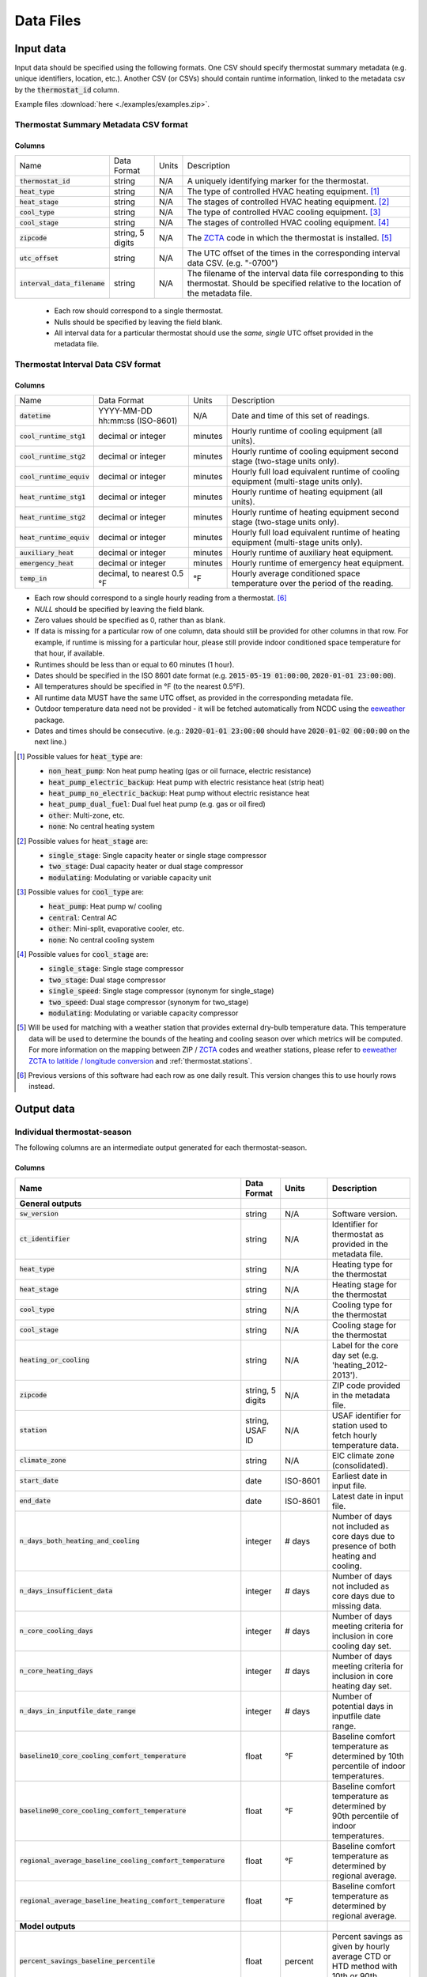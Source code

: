 Data Files
==========


.. _thermostat-input:

Input data
----------

Input data should be specified using the following formats. One CSV should
specify thermostat summary metadata (e.g. unique identifiers, location, etc.).
Another CSV (or CSVs) should contain runtime information, linked to the
metadata csv by the :code:`thermostat_id` column.

Example files :download:`here <./examples/examples.zip>`.

Thermostat Summary Metadata CSV format
~~~~~~~~~~~~~~~~~~~~~~~~~~~~~~~~~~~~~~

Columns
```````

============================== ================ ===== ===========
Name                           Data Format      Units Description
------------------------------ ---------------- ----- -----------
:code:`thermostat_id`          string           N/A   A uniquely identifying marker for the thermostat.
:code:`heat_type`              string           N/A   The type of controlled HVAC heating equipment. [#]_ 
:code:`heat_stage`             string           N/A   The stages of controlled HVAC heating equipment. [#]_
:code:`cool_type`              string           N/A   The type of controlled HVAC cooling equipment. [#]_
:code:`cool_stage`             string           N/A   The stages of controlled HVAC cooling equipment. [#]_
:code:`zipcode`                string, 5 digits N/A   The `ZCTA`_ code in which the thermostat is installed. [#]_
:code:`utc_offset`             string           N/A   The UTC offset of the times in the corresponding interval data CSV. (e.g. "-0700")
:code:`interval_data_filename` string           N/A   The filename of the interval data file corresponding to this thermostat. Should be specified relative to the location of the metadata file.
============================== ================ ===== ===========

 - Each row should correspond to a single thermostat.
 - Nulls should be specified by leaving the field blank.
 - All interval data for a particular thermostat should use
   the *same, single* UTC offset provided in the metadata file.

Thermostat Interval Data CSV format
~~~~~~~~~~~~~~~~~~~~~~~~~~~~~~~~~~~

Columns
```````

============================ ================================ ======= ===========
Name                         Data Format                      Units   Description
---------------------------- -------------------------------- ------- -----------
:code:`datetime`             YYYY-MM-DD hh:mm:ss (ISO-8601)   N/A     Date and time of this set of readings.
:code:`cool_runtime_stg1`    decimal or integer               minutes Hourly runtime of cooling equipment (all units).
:code:`cool_runtime_stg2`    decimal or integer               minutes Hourly runtime of cooling equipment second stage (two-stage units only).
:code:`cool_runtime_equiv`   decimal or integer               minutes Hourly full load equivalent runtime of cooling equipment (multi-stage units only).
:code:`heat_runtime_stg1`    decimal or integer               minutes Hourly runtime of heating equipment (all units).
:code:`heat_runtime_stg2`    decimal or integer               minutes Hourly runtime of heating equipment second stage (two-stage units only).
:code:`heat_runtime_equiv`   decimal or integer               minutes Hourly full load equivalent runtime of heating equipment (multi-stage units only).
:code:`auxiliary_heat`       decimal or integer               minutes Hourly runtime of auxiliary heat equipment.
:code:`emergency_heat`       decimal or integer               minutes Hourly runtime of emergency heat equipment.
:code:`temp_in`              decimal, to nearest 0.5 °F       °F      Hourly average conditioned space temperature over the period of the reading.
============================ ================================ ======= ===========

- Each row should correspond to a single hourly reading from a thermostat. [#]_
- `NULL` should be specified by leaving the field blank.
- Zero values should be specified as 0, rather than as blank.
- If data is missing for a particular row of one column, data should still be
  provided for other columns in that row. For example, if runtime is missing
  for a particular hour, please still provide indoor conditioned space
  temperature for that hour, if available.
- Runtimes should be less than or equal to 60 minutes (1 hour).
- Dates should be specified in the ISO 8601 date format (e.g. :code:`2015-05-19 01:00:00`, :code:`2020-01-01 23:00:00`).
- All temperatures should be specified in °F (to the nearest 0.5°F).
- All runtime data MUST have the same UTC offset, as provided in the
  corresponding metadata file.
- Outdoor temperature data need not be provided - it will be fetched
  automatically from NCDC using the `eeweather`_ package.
- Dates and times should be consecutive. (e.g.: :code:`2020-01-01 23:00:00`
  should have :code:`2020-01-02 00:00:00` on the next line.)

.. [#] Possible values for :code:`heat_type` are:

    - :code:`non_heat_pump`: Non heat pump heating (gas or oil furnace, electric resistance)
    - :code:`heat_pump_electric_backup`: Heat pump with electric resistance heat (strip heat)
    - :code:`heat_pump_no_electric_backup`: Heat pump without electric resistance heat
    - :code:`heat_pump_dual_fuel`: Dual fuel heat pump (e.g. gas or oil fired)
    - :code:`other`: Multi-zone, etc.
    - :code:`none`: No central heating system

.. [#] Possible values for :code:`heat_stage` are:

    - :code:`single_stage`: Single capacity heater or single stage compressor
    - :code:`two_stage`: Dual capacity heater or dual stage compressor
    - :code:`modulating`: Modulating or variable capacity unit

.. [#] Possible values for :code:`cool_type` are:

    - :code:`heat_pump`: Heat pump w/ cooling
    - :code:`central`: Central AC
    - :code:`other`: Mini-split, evaporative cooler, etc.
    - :code:`none`: No central cooling system

.. [#] Possible values for :code:`cool_stage` are:

    - :code:`single_stage`: Single stage compressor
    - :code:`two_stage`: Dual stage compressor
    - :code:`single_speed`: Single stage compressor (synonym for single_stage)
    - :code:`two_speed`: Dual stage compressor (synonym for two_stage)
    - :code:`modulating`: Modulating or variable capacity compressor

.. [#] Will be used for matching with a weather station that provides external
   dry-bulb temperature data. This temperature data will be used to determine
   the bounds of the heating and cooling season over which metrics will be
   computed. For more information on the mapping between ZIP / `ZCTA`_ codes and
   weather stations, please refer to `eeweather ZCTA to latitide / longitude conversion`_
   and :ref:`thermostat.stations`.

.. [#] Previous versions of this software had each row as one daily result. This version changes this to use hourly rows instead.

.. _thermostat-output:

Output data
-----------

Individual thermostat-season
~~~~~~~~~~~~~~~~~~~~~~~~~~~~

The following columns are an intermediate output generated for each thermostat-season.

Columns
```````

.. csv-table::
   :header: "Name", "Data Format", "Units", "Description"

   "**General outputs**"
   ":code:`sw_version`","string","N/A","Software version."
   ":code:`ct_identifier`","string","N/A","Identifier for thermostat as provided in the metadata file."
   ":code:`heat_type`","string","N/A","Heating type for the thermostat"
   ":code:`heat_stage`","string","N/A","Heating stage for the thermostat"
   ":code:`cool_type`","string","N/A","Cooling type for the thermostat"
   ":code:`cool_stage`","string","N/A","Cooling stage for the thermostat"
   ":code:`heating_or_cooling`","string","N/A","Label for the core day set (e.g. 'heating_2012-2013')."
   ":code:`zipcode`","string, 5 digits ","N/A","ZIP code provided in the metadata file."
   ":code:`station`","string, USAF ID","N/A","USAF identifier for station used to fetch hourly temperature data."
   ":code:`climate_zone`","string","N/A","EIC climate zone (consolidated)."
   ":code:`start_date`","date","ISO-8601","Earliest date in input file."
   ":code:`end_date`","date","ISO-8601","Latest date in input file."
   ":code:`n_days_both_heating_and_cooling`","integer","# days","Number of days not included as core days due to presence of both heating and cooling."
   ":code:`n_days_insufficient_data`","integer","# days","Number of days not included as core days due to missing data."
   ":code:`n_core_cooling_days`","integer","# days","Number of days meeting criteria for inclusion in core cooling day set."
   ":code:`n_core_heating_days`","integer","# days","Number of days meeting criteria for inclusion in core heating day set."
   ":code:`n_days_in_inputfile_date_range`","integer","# days","Number of potential days in inputfile date range."
   ":code:`baseline10_core_cooling_comfort_temperature`","float","°F","Baseline comfort temperature as determined by 10th percentile of indoor temperatures."
   ":code:`baseline90_core_cooling_comfort_temperature`","float","°F","Baseline comfort temperature as determined by 90th percentile of indoor temperatures."
   ":code:`regional_average_baseline_cooling_comfort_temperature`","float","°F","Baseline comfort temperature as determined by regional average."
   ":code:`regional_average_baseline_heating_comfort_temperature`","float","°F","Baseline comfort temperature as determined by regional average."
   "**Model outputs**"
   ":code:`percent_savings_baseline_percentile`","float","percent","Percent savings as given by hourly average CTD or HTD method with 10th or 90th percentile baseline"
   ":code:`avoided_daily_mean_core_day_runtime_baseline_percentile`","float","minutes","Avoided average daily runtime for core cooling days"
   ":code:`avoided_total_core_day_runtime_baseline_percentile`","float","minutes","Avoided total runtime for core cooling days"
   ":code:`baseline_daily_mean_core_day_runtime_baseline_percentile`","float","minutes","Baseline average daily runtime for core cooling days"
   ":code:`baseline_total_core_day_runtime_baseline_percentile`","float","minutes","Baseline total runtime for core cooling days"
   ":code:`percent_savings_baseline_regional`","float","percent","Percent savings as given by hourly average CTD or HTD method with 10th or 90th percentile regional baseline"
   ":code:`avoided_daily_mean_core_day_runtime_baseline_regional`","float","minutes","Avoided average daily runtime for core cooling days"
   ":code:`avoided_total_core_day_runtime_baseline_regional`","float","minutes","Avoided total runtime for core cooling days"
   ":code:`baseline_daily_mean_core_day_runtime_baseline_regional`","float","minutes","Baseline average daily runtime for core cooling days"
   ":code:`baseline_total_core_day_runtime_baseline_regional`","float","minutes","Baseline total runtime for core cooling days"
   ":code:`mean_demand`","float","°F","Average cooling demand"
   ":code:`alpha`","float","minutes/Δ°F","The fitted slope of cooling runtime to demand regression"
   ":code:`tau`","float","°F","The fitted intercept of cooling runtime to demand regression"
   ":code:`mean_sq_err`","float","N/A","Mean squared error of regression"
   ":code:`root_mean_sq_err`","float","N/A","Root mean squared error of regression"
   ":code:`cv_root_mean_sq_err`","float","N/A","Coefficient of variation of root mean squared error of regression"
   ":code:`mean_abs_err`","float","N/A","Mean absolute error"
   ":code:`mean_abs_pct_err`","float","N/A","Mean absolute percent error"
   "**Runtime outputs**"
   ":code:`total_core_cooling_runtime`","float","minutes","Total core cooling equipment runtime"
   ":code:`total_core_heating_runtime`","float","minutes","Total core heating equipment runtime"
   ":code:`total_auxiliary_heating_core_day_runtime`","float","minutes","Total core auxiliary heating equipment runtime"
   ":code:`total_emergency_heating_core_day_runtime`","float","minutes","Total core emergency heating equipment runtime"
   ":code:`daily_mean_core_cooling_runtime`","float","minutes","Average daily core cooling runtime"
   ":code:`daily_mean_core_heating_runtime`","float","minutes","Average daily core cooling runtime"
   "**Core mean temperatures**"
   ":code:`core_cooling_days_mean_indoor_temperature`","float","°F","Mean of core cooling days indoor temperature"
   ":code:`core_cooling_days_mean_outdoor_temperature`","float","°F","Mean of core cooling days outdoor temperature"
   ":code:`core_heating_days_mean_indoor_temperature`","float","°F","Mean of heating days indoor temperature"
   ":code:`core_heating_days_mean_outdoor_temperature`","float","°F","Mean of heating days outdoor temperature"
   ":code:`core_mean_indoor_temperature`","float","°F","Mean of indoor temperature"
   ":code:`core_mean_outdoor_temperature`","float","°F","Mean of outdoor temperature"
   "**Resistance heat outputs**"
   ":code:`rhu1_00F_to_05F`","decmial","0.0=0%, 1.0=100%","Resistance heat utilization for hourly temperature bin :math:`0 \leq T_{out} < 5`"
   ":code:`rhu1_05F_to_10F`","decmial","0.0=0%, 1.0=100%","Resistance heat utilization for hourly temperature bin :math:`5 \leq T_{out} < 10`"
   ":code:`rhu1_10F_to_15F`","decmial","0.0=0%, 1.0=100%","Resistance heat utilization for hourly temperature bin :math:`10 \leq T_{out} < 15`"
   ":code:`rhu1_15F_to_20F`","decmial","0.0=0%, 1.0=100%","Resistance heat utilization for hourly temperature bin :math:`15 \leq T_{out} < 20`"
   ":code:`rhu1_20F_to_25F`","decmial","0.0=0%, 1.0=100%","Resistance heat utilization for hourly temperature bin :math:`20 \leq T_{out} < 25`"
   ":code:`rhu1_25F_to_30F`","decmial","0.0=0%, 1.0=100%","Resistance heat utilization for hourly temperature bin :math:`25 \leq T_{out} < 30`"
   ":code:`rhu1_30F_to_35F`","decmial","0.0=0%, 1.0=100%","Resistance heat utilization for hourly temperature bin :math:`30 \leq T_{out} < 35`"
   ":code:`rhu1_35F_to_40F`","decmial","0.0=0%, 1.0=100%","Resistance heat utilization for hourly temperature bin :math:`35 \leq T_{out} < 40`"
   ":code:`rhu1_40F_to_45F`","decmial","0.0=0%, 1.0=100%","Resistance heat utilization for hourly temperature bin :math:`40 \leq T_{out} < 45`"
   ":code:`rhu1_45F_to_50F`","decmial","0.0=0%, 1.0=100%","Resistance heat utilization for hourly temperature bin :math:`45 \leq T_{out} < 50`"
   ":code:`rhu1_50F_to_55F`","decmial","0.0=0%, 1.0=100%","Resistance heat utilization for hourly temperature bin :math:`50 \leq T_{out} < 55`"
   ":code:`rhu1_55F_to_60F`","decmial","0.0=0%, 1.0=100%","Resistance heat utilization for hourly temperature bin :math:`55 \leq T_{out} < 60`"
   ":code:`rhu1_30F_to_45F`","decmial","0.0=0%, 1.0=100%","Resistance heat utilization for hourly temperature bin :math:`30 \leq T_{out} < 45`"
   ":code:`rhu2_00F_to_05F`","decmial","0.0=0%, 1.0=100%","RHU2 filtered resistance heat utilization for hourly temperature bin :math:`0 \leq T_{out} < 5`"
   ":code:`rhu2_05F_to_10F`","decmial","0.0=0%, 1.0=100%","RHU2 filtered resistance heat utilization for hourly temperature bin :math:`5 \leq T_{out} < 10`"
   ":code:`rhu2_10F_to_15F`","decmial","0.0=0%, 1.0=100%","RHU2 filtered resistance heat utilization for hourly temperature bin :math:`10 \leq T_{out} < 15`"
   ":code:`rhu2_15F_to_20F`","decmial","0.0=0%, 1.0=100%","RHU2 filtered resistance heat utilization for hourly temperature bin :math:`15 \leq T_{out} < 20`"
   ":code:`rhu2_20F_to_25F`","decmial","0.0=0%, 1.0=100%","RHU2 filtered resistance heat utilization for hourly temperature bin :math:`20 \leq T_{out} < 25`"
   ":code:`rhu2_25F_to_30F`","decmial","0.0=0%, 1.0=100%","RHU2 filtered resistance heat utilization for hourly temperature bin :math:`25 \leq T_{out} < 30`"
   ":code:`rhu2_30F_to_35F`","decmial","0.0=0%, 1.0=100%","RHU2 filtered resistance heat utilization for hourly temperature bin :math:`30 \leq T_{out} < 35`"
   ":code:`rhu2_35F_to_40F`","decmial","0.0=0%, 1.0=100%","RHU2 filtered resistance heat utilization for hourly temperature bin :math:`35 \leq T_{out} < 40`"
   ":code:`rhu2_40F_to_45F`","decmial","0.0=0%, 1.0=100%","RHU2 filtered resistance heat utilization for hourly temperature bin :math:`40 \leq T_{out} < 45`"
   ":code:`rhu2_45F_to_50F`","decmial","0.0=0%, 1.0=100%","RHU2 filtered resistance heat utilization for hourly temperature bin :math:`45 \leq T_{out} < 50`"
   ":code:`rhu2_50F_to_55F`","decmial","0.0=0%, 1.0=100%","RHU2 filtered resistance heat utilization for hourly temperature bin :math:`50 \leq T_{out} < 55`"
   ":code:`rhu2_55F_to_60F`","decmial","0.0=0%, 1.0=100%","RHU2 filtered resistance heat utilization for hourly temperature bin :math:`55 \leq T_{out} < 60`"
   ":code:`rhu2_30F_to_45F`","decmial","0.0=0%, 1.0=100%","RHU2 filtered resistance heat utilization for hourly temperature bin :math:`30 \leq T_{out} < 45`"
   ":code:`rhu2IQFLT_00F_to_05F`","decmial","0.0=0%, 1.0=100%","RHU2 IQR filtered resistance heat utilization for hourly temperature bin :math:`0 \leq T_{out} < 5`"
   ":code:`rhu2IQFLT_05F_to_10F`","decmial","0.0=0%, 1.0=100%","RHU2 IQR filtered resistance heat utilization for hourly temperature bin :math:`5 \leq T_{out} < 10`"
   ":code:`rhu2IQFLT_10F_to_15F`","decmial","0.0=0%, 1.0=100%","RHU2 IQR filtered resistance heat utilization for hourly temperature bin :math:`10 \leq T_{out} < 15`"
   ":code:`rhu2IQFLT_15F_to_20F`","decmial","0.0=0%, 1.0=100%","RHU2 IQR filtered resistance heat utilization for hourly temperature bin :math:`15 \leq T_{out} < 20`"
   ":code:`rhu2IQFLT_20F_to_25F`","decmial","0.0=0%, 1.0=100%","RHU2 IQR filtered resistance heat utilization for hourly temperature bin :math:`20 \leq T_{out} < 25`"
   ":code:`rhu2IQFLT_25F_to_30F`","decmial","0.0=0%, 1.0=100%","RHU2 IQR filtered resistance heat utilization for hourly temperature bin :math:`25 \leq T_{out} < 30`"
   ":code:`rhu2IQFLT_30F_to_35F`","decmial","0.0=0%, 1.0=100%","RHU2 IQR filtered resistance heat utilization for hourly temperature bin :math:`30 \leq T_{out} < 35`"
   ":code:`rhu2IQFLT_35F_to_40F`","decmial","0.0=0%, 1.0=100%","RHU2 IQR filtered resistance heat utilization for hourly temperature bin :math:`35 \leq T_{out} < 40`"
   ":code:`rhu2IQFLT_40F_to_45F`","decmial","0.0=0%, 1.0=100%","RHU2 IQR filtered resistance heat utilization for hourly temperature bin :math:`40 \leq T_{out} < 45`"
   ":code:`rhu2IQFLT_45F_to_50F`","decmial","0.0=0%, 1.0=100%","RHU2 IQR filtered resistance heat utilization for hourly temperature bin :math:`45 \leq T_{out} < 50`"
   ":code:`rhu2IQFLT_50F_to_55F`","decmial","0.0=0%, 1.0=100%","RHU2 IQR filtered resistance heat utilization for hourly temperature bin :math:`50 \leq T_{out} < 55`"
   ":code:`rhu2IQFLT_55F_to_60F`","decmial","0.0=0%, 1.0=100%","RHU2 IQR filtered resistance heat utilization for hourly temperature bin :math:`55 \leq T_{out} < 60`"
   ":code:`rhu2IQFLT_30F_to_45F`","decmial","0.0=0%, 1.0=100%","RHU2 IQR filtered resistance heat utilization for hourly temperature bin :math:`30 \leq T_{out} < 45`"


.. _thermostat-output-statistics:

Summary Statistics
~~~~~~~~~~~~~~~~~~

For each real- or integer-valued column ("###") from the individual thermostat-season
output, the following summary statistics are generated.

(For readability, these columns are actually rows.)

Columns
```````

.. csv-table::
   :header: "Name", "Description"

   ":code:`###_n`","Number of samples"
   ":code:`###_upper_bound_95_perc_conf`","95% confidence upper bound on mean value"
   ":code:`###_mean`","Mean value"
   ":code:`###_lower_bound_95_perc_conf`","95% confidence lower bound on mean value"
   ":code:`###_sem`","Standard error of the mean"
   ":code:`###_1q`","q1 (q=quantile)"
   ":code:`###_2.5q`","q2.5"
   ":code:`###_5q`","q5"
   ":code:`###_10q`","q10"
   ":code:`###_15q`","q15"
   ":code:`###_20q`","q20"
   ":code:`###_25q`","q25"
   ":code:`###_30q`","q30"
   ":code:`###_35q`","q35"
   ":code:`###_40q`","q40"
   ":code:`###_45q`","q45"
   ":code:`###_50q`","q50"
   ":code:`###_55q`","q55"
   ":code:`###_60q`","q60"
   ":code:`###_65q`","q65"
   ":code:`###_70q`","q70"
   ":code:`###_75q`","q75"
   ":code:`###_80q`","q80"
   ":code:`###_85q`","q85"
   ":code:`###_90q`","q90"
   ":code:`###_95q`","q95"
   ":code:`###_98q`","q98"
   ":code:`###_99q`","q99"

The following general columns are also output:

Columns
```````

.. csv-table::
   :header: "Name", "Description"

   ":code:`sw_version`","Software version"
   ":code:`product_id`","Alphanumeric product identifier"
   ":code:`n_thermostat_core_day_sets_total`","Number of relevant rows from thermostat module output before filtering"
   ":code:`n_thermostat_core_day_sets_kept`","Number of relevant rows from thermostat module not filtered out"
   ":code:`n_thermostat_core_day_sets_discarded`","Number of relevant rows from thermostat module filtered out"


.. _thermostat-output-certification:

Certification File
~~~~~~~~~~~~~~~~~~

The following file is output for certification:

Columns
```````

.. csv-table::
   :header: "Name", "Description"

    ":code:`product_id`","Product ID"
    ":code:`sw_version`","Software Version"
    ":code:`metric`","Metric (:code:`percent_savings_baseline_percentile` or :code:`rhu_30F_to_45F`)"
    ":code:`filter`","Filter Used (:code:`tau_cvrmse_savings_p01`)"
    ":code:`region`","Region (:code:`national_weighted_mean` or :code:`all`)"
    ":code:`statistic`","Statistic (:code:`lower_bound_95` (95% confidence lower bound on mean value), :code:`q20` (20th percentile) or :code:`upper_bound_95` (95% confidence upper bound on mean value))"
    ":code:`season`","Season (:code:`heating` or :code:`cooling`)"
    ":code:`value`","Value"

National weighted percent savings are computed by weighted average of percent savings results
grouped by climate zone. Heavier weights are applied to results in climate
zones which tend to have longer runtimes. Weightings used are
available :download:`for download <../thermostat/resources/NationalAverageClimateZoneWeightings.csv>`.

.. _ZCTA: http://www.census.gov/programs-surveys/geography/guidance/geo-areas/zctas.html
.. _eeweather ZCTA to latitide / longitude conversion: http://eeweather.openee.io/en/latest/advanced.html#zcta-to-latitude-longitude-conversion
.. _eeweather: http://eeweather.openee.io/en/latest/index.html 
